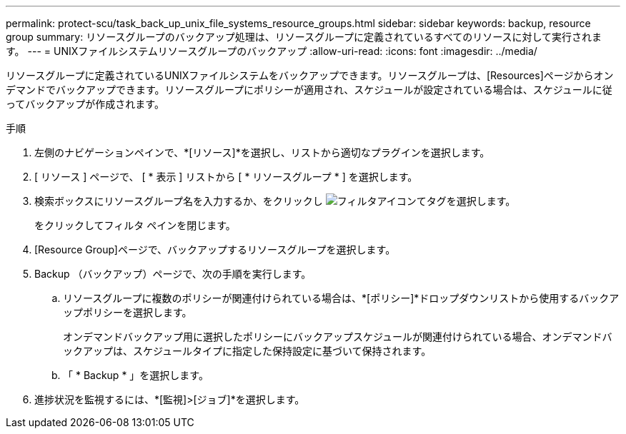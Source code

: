 ---
permalink: protect-scu/task_back_up_unix_file_systems_resource_groups.html 
sidebar: sidebar 
keywords: backup, resource group 
summary: リソースグループのバックアップ処理は、リソースグループに定義されているすべてのリソースに対して実行されます。 
---
= UNIXファイルシステムリソースグループのバックアップ
:allow-uri-read: 
:icons: font
:imagesdir: ../media/


[role="lead"]
リソースグループに定義されているUNIXファイルシステムをバックアップできます。リソースグループは、[Resources]ページからオンデマンドでバックアップできます。リソースグループにポリシーが適用され、スケジュールが設定されている場合は、スケジュールに従ってバックアップが作成されます。

.手順
. 左側のナビゲーションペインで、*[リソース]*を選択し、リストから適切なプラグインを選択します。
. [ リソース ] ページで、 [ * 表示 ] リストから [ * リソースグループ * ] を選択します。
. 検索ボックスにリソースグループ名を入力するか、をクリックし image:../media/filter_icon.gif["フィルタアイコン"]てタグを選択します。
+
をクリックしてフィルタ ペインを閉じます。

. [Resource Group]ページで、バックアップするリソースグループを選択します。
. Backup （バックアップ）ページで、次の手順を実行します。
+
.. リソースグループに複数のポリシーが関連付けられている場合は、*[ポリシー]*ドロップダウンリストから使用するバックアップポリシーを選択します。
+
オンデマンドバックアップ用に選択したポリシーにバックアップスケジュールが関連付けられている場合、オンデマンドバックアップは、スケジュールタイプに指定した保持設定に基づいて保持されます。

.. 「 * Backup * 」を選択します。


. 進捗状況を監視するには、*[監視]>[ジョブ]*を選択します。

